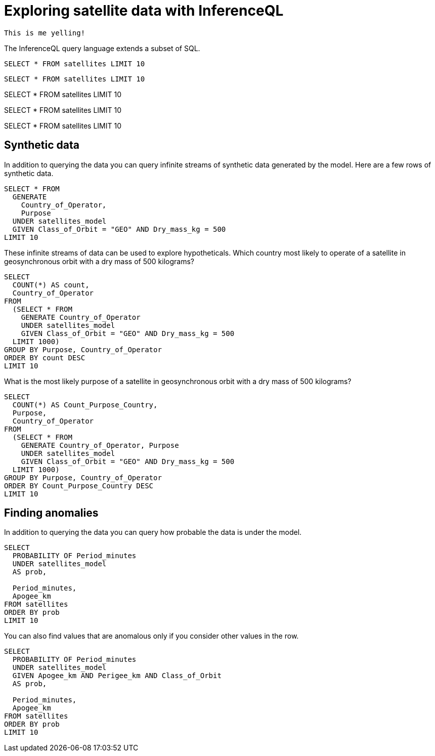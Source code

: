 = Exploring satellite data with InferenceQL
:db: ./db.edn
:schema: ./schema.edn

[yell]
----
This is me yelling!
----

The InferenceQL query language extends a subset of SQL.

[iql, database=./db.edn]
----
SELECT * FROM satellites LIMIT 10
----

[iql, database=https://..., schema=https://...]
----
SELECT * FROM satellites LIMIT 10
----

[iql]
SELECT * FROM satellites LIMIT 10

[iql]
SELECT * FROM satellites LIMIT 10

[iql]
SELECT * FROM satellites LIMIT 10

== Synthetic data

In addition to querying the data you can query infinite streams of synthetic data generated by the model. Here are a few rows of synthetic data.

[source,iql]
----
SELECT * FROM
  GENERATE
    Country_of_Operator,
    Purpose
  UNDER satellites_model
  GIVEN Class_of_Orbit = "GEO" AND Dry_mass_kg = 500
LIMIT 10
----

These infinite streams of data can be used to explore hypotheticals. Which country most likely to operate of a satellite in geosynchronous orbit with a dry mass of 500 kilograms?

[source,iql]
----
SELECT
  COUNT(*) AS count,
  Country_of_Operator
FROM
  (SELECT * FROM
    GENERATE Country_of_Operator
    UNDER satellites_model
    GIVEN Class_of_Orbit = "GEO" AND Dry_mass_kg = 500
  LIMIT 1000)
GROUP BY Purpose, Country_of_Operator
ORDER BY count DESC
LIMIT 10
----

What is the most likely purpose of a satellite in geosynchronous orbit with a dry mass of 500 kilograms?

[source,iql]
----
SELECT
  COUNT(*) AS Count_Purpose_Country,
  Purpose,
  Country_of_Operator
FROM
  (SELECT * FROM
    GENERATE Country_of_Operator, Purpose
    UNDER satellites_model
    GIVEN Class_of_Orbit = "GEO" AND Dry_mass_kg = 500
  LIMIT 1000)
GROUP BY Purpose, Country_of_Operator
ORDER BY Count_Purpose_Country DESC
LIMIT 10
----

== Finding anomalies

In addition to querying the data you can query how probable the data is under the model.

[source,iql]
----
SELECT
  PROBABILITY OF Period_minutes
  UNDER satellites_model
  AS prob,

  Period_minutes,
  Apogee_km
FROM satellites
ORDER BY prob
LIMIT 10
----

You can also find values that are anomalous only if you consider other values in the row.

[source,iql]
----
SELECT
  PROBABILITY OF Period_minutes
  UNDER satellites_model
  GIVEN Apogee_km AND Perigee_km AND Class_of_Orbit
  AS prob,

  Period_minutes,
  Apogee_km
FROM satellites
ORDER BY prob
LIMIT 10
----
